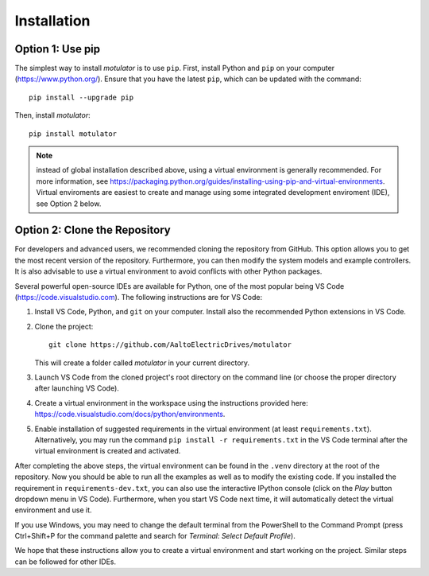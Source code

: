 Installation
============

Option 1: Use pip
-----------------
The simplest way to install *motulator* is to use ``pip``. First, install Python and ``pip`` on your computer (https://www.python.org/).
Ensure that you have the latest ``pip``, which can be updated with the command::

   pip install --upgrade pip

Then, install *motulator*::

   pip install motulator

.. note::
   instead of global installation described above, using a virtual environment is generally recommended. For more information, see https://packaging.python.org/guides/installing-using-pip-and-virtual-environments. Virtual enviroments are easiest to create and manage using some integrated development enviroment (IDE), see Option 2 below.

Option 2: Clone the Repository
------------------------------
For developers and advanced users, we recommended cloning the repository from GitHub. This option allows you to get the most recent version of the repository. Furthermore, you can then modify the system models and example controllers. It is also advisable to use a virtual environment to avoid conflicts with other Python packages. 

Several powerful open-source IDEs are available for Python, one of the most popular being VS Code (https://code.visualstudio.com). The following instructions are for VS Code:

1)	Install VS Code, Python, and ``git`` on your computer. Install also the recommended Python extensions in VS Code.
2) Clone the project::
    
      git clone https://github.com/AaltoElectricDrives/motulator

   This will create a folder called *motulator* in your current directory. 

3) Launch VS Code from the cloned project's root directory on the command line (or choose the proper directory after launching VS Code).
4) Create a virtual environment in the workspace using the instructions provided here: https://code.visualstudio.com/docs/python/environments.
5) Enable installation of suggested requirements in the virtual environment (at least ``requirements.txt``). Alternatively, you may run the command ``pip install -r requirements.txt`` in the VS Code terminal after the virtual environment is created and activated. 

After completing the above steps, the virtual environment can be found in the ``.venv`` directory at the root of the repository. Now you should be able to run all the examples as well as to modify the existing code. If you installed the requirement in ``requirements-dev.txt``, you can also use the interactive IPython console (click on the *Play* button dropdown menu in VS Code). Furthermore, when you start VS Code next time, it will automatically detect the virtual environment and use it.

If you use Windows, you may need to change the default terminal from the PowerShell to the Command Prompt (press Ctrl+Shift+P for the command palette and search for *Terminal: Select Default Profile*). 

We hope that these instructions allow you to create a virtual environment and start working on the project. Similar steps can be followed for other IDEs.
